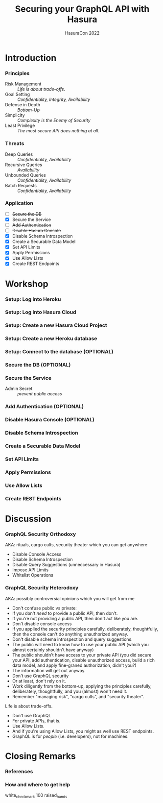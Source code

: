 #+TITLE: Securing your GraphQL API with Hasura
#+SUBTITLE: HasuraCon 2022
#+AUTHOR: David A. Ventimiglia
#+EMAIL: davidaventimiglia@hasura.io

#+options: timestamp:nil title:t toc:nil todo:t |:t num:t author:nil

#+REVEAL_DEFAULT_SLIDE_BACKGROUND: ./slide_background.png
#+REVEAL_INIT_OPTIONS: transition:'none', controlsLayout:'edges', progress:false, controlsTutorial:false
#+REVEAL_THEME: black
#+REVEAL_TITLE_SLIDE_BACKGROUND: ./slide_background.png

* Introduction

*** Principles

- Risk Management :: /Life is about trade-offs./
- Goal Setting :: /Confidentiality, Integrity, Availability/
- Defense in Depth :: /Bottom-Up/
- Simplicity :: /Complexity is the Enemy of Security/
- Least Privilege :: /The most secure API does nothing at all./

*** Threats

- Deep Queries :: /Confidentiality, Availability/
- Recursive Queries :: /Availability/
- Unbounded Queries :: /Confidentiality, Availability/
- Batch Requests :: /Confidentiality, Availability/

*** Application

- [ ] +Secure the DB+
- [X] Secure the Service
- [ ] +Add Authentication+
- [ ] +Disable Hasura Console+
- [X] Disable Schema Introspection
- [X] Create a Securable Data Model
- [X] Set API Limits
- [X] Apply Permissions
- [X] Use Allow Lists
- [X] Create REST Endpoints

* Workshop

*** Setup: Log into Heroku

*** Setup: Log into Hasura Cloud

*** Setup: Create a new Hasura Cloud Project

*** Setup: Create a new Heroku database

*** Setup: Connect to the database (OPTIONAL)

*** Secure the DB (OPTIONAL)

*** Secure the Service

- Admin Secret :: /prevent public access/

*** Add Authentication (OPTIONAL)

*** Disable Hasura Console (OPTIONAL)

*** Disable Schema Introspection

*** Create a Securable Data Model

*** Set API Limits

*** Apply Permissions

*** Use Allow Lists

*** Create REST Endpoints

* Discussion

*** GraphQL Security Orthodoxy

AKA: rituals, cargo cults, security theater which you can get anywhere
- Disable Console Access
- Disable Schema Introspection
- Disable Query Suggestions (unneccessary in Hasura)
- Impose API Limits
- Whitelist Operations

*** GraphQL Security Heterodoxy

AKA: possibly controversial opinions which you will get from me
- Don't confuse public vs private:
- If you don't /need/ to provide a public API, then don't.
- If you're not providing a public API, then don't act like you are.
- Don't disable console access
- If you applied the security principles carefully, deliberately, thoughtfully, then the console can't do anything unauthorized anyway.
- Don't disable schema introspection and query suggestions.
- The public will need to know how to use your public API (which you almost certainly shouldn't have anyway)
- The public shouldn't have access to your private API (you did secure your API, add authentication, disable unauthorized access, build a rich data model, and apply fine-graned authorization, didn't you?)
- The information will get out anyway.
- Don't use GraphQL security
- Or at least, don't rely on it.
- Work diligently from the bottom-up, applying the principles carefully, deliberately, thoughtfully, and you (almost) won't need it.
- Remember "managing risk", "cargo cults", and "security theater".
Life is about trade-offs.
- Don't use GraphQL
- For private APIs, that is.
- Use Allow Lists.
- And if you're using Allow Lists, you might as well use REST endpoints.
- GraphQL is for /people/ (i.e. developers), not for machines.

* Closing Remarks

*** References

*** How and where to get help

white_check_mark
100
raised_hands
